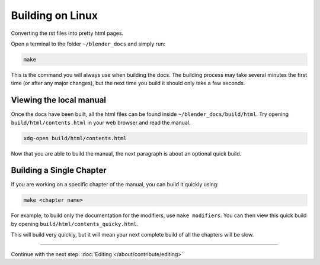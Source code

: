 
*****************
Building on Linux
*****************

Converting the rst files into pretty html pages.

Open a terminal to the folder ``~/blender_docs`` and simply run:

.. code-block:: sh

   make

This is the command you will always use when building the docs.
The building process may take several minutes the first time (or after any major changes),
but the next time you build it should only take a few seconds.


Viewing the local manual
========================

Once the docs have been built, all the html files can be found inside ``~/blender_docs/build/html``.
Try opening ``build/html/contents.html`` in your web browser and read the manual.

.. code-block:: sh

   xdg-open build/html/contents.html

Now that you are able to build the manual, the next paragraph is about an optional quick build.


Building a Single Chapter
=========================

If you are working on a specific chapter of the manual, you can build it quickly using:

.. code-block:: sh

   make <chapter name>

For example, to build only the documentation for the modifiers, use ``make modifiers``.
You can then view this quick build by opening ``build/html/contents_quicky.html``.

This will build very quickly, but it will mean your next complete build of all the chapters will be slow.

------------------------

Continue with the next step: :doc:`Editing </about/contribute/editing>`
